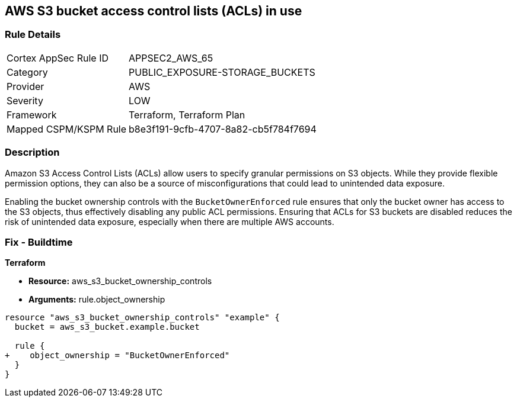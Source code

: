 == AWS S3 bucket access control lists (ACLs) in use

=== Rule Details

[cols="1,2"]
|===
|Cortex AppSec Rule ID |APPSEC2_AWS_65
|Category |PUBLIC_EXPOSURE-STORAGE_BUCKETS
|Provider |AWS
|Severity |LOW
|Framework |Terraform, Terraform Plan
|Mapped CSPM/KSPM Rule |b8e3f191-9cfb-4707-8a82-cb5f784f7694
|===


=== Description 

Amazon S3 Access Control Lists (ACLs) allow users to specify granular permissions on S3 objects. While they provide flexible permission options, they can also be a source of misconfigurations that could lead to unintended data exposure.

Enabling the bucket ownership controls with the `BucketOwnerEnforced` rule ensures that only the bucket owner has access to the S3 objects, thus effectively disabling any public ACL permissions. Ensuring that ACLs for S3 buckets are disabled reduces the risk of unintended data exposure, especially when there are multiple AWS accounts.

=== Fix - Buildtime

*Terraform* 

* *Resource:* aws_s3_bucket_ownership_controls
* *Arguments:* rule.object_ownership

[source,go]
----
resource "aws_s3_bucket_ownership_controls" "example" {
  bucket = aws_s3_bucket.example.bucket

  rule {
+    object_ownership = "BucketOwnerEnforced"
  }
}
----

